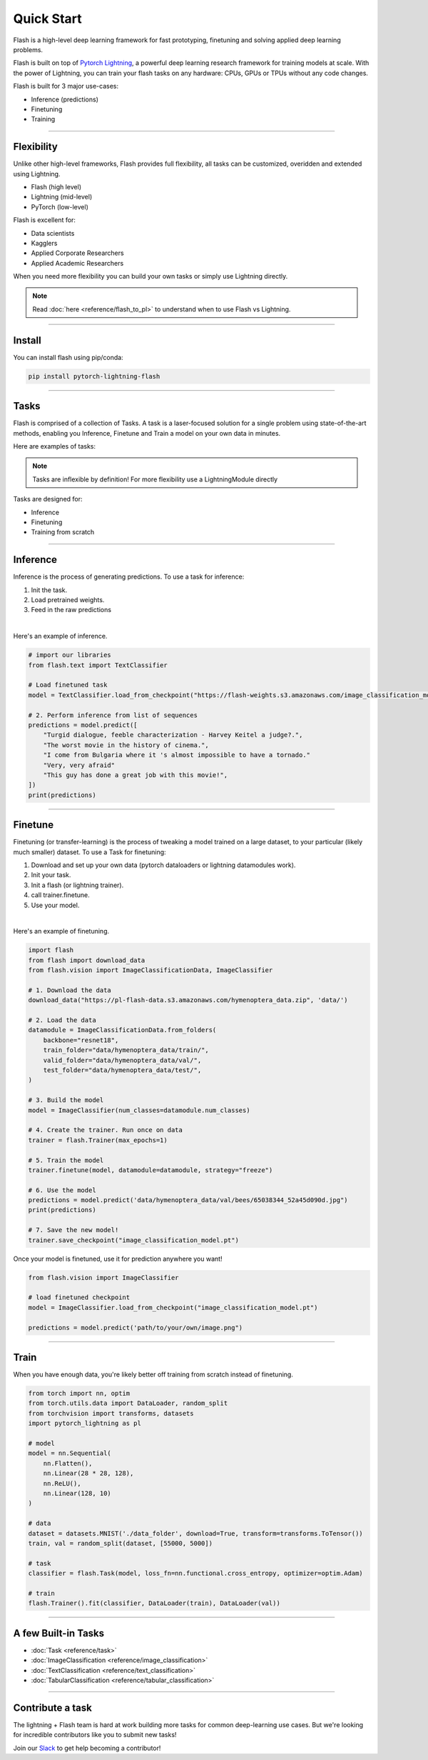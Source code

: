 Quick Start
===========
Flash is a high-level deep learning framework for fast prototyping, finetuning and solving applied deep learning problems.

Flash is built on top of `Pytorch Lightning <https://github.com/PyTorchLightning/pytorch-lightning>`_,
a powerful deep learning research framework for training models at scale. With the power of Lightning,
you can train your flash tasks on any hardware: CPUs, GPUs or TPUs without any code changes.

Flash is built for 3 major use-cases:

- Inference (predictions)
- Finetuning
- Training

-----

Flexibility
-----------

Unlike other high-level frameworks, Flash provides full flexibility, all tasks can be customized, overidden and extended using Lightning.

- Flash (high level)
- Lightning (mid-level)
- PyTorch (low-level)

Flash is excellent for:

- Data scientists
- Kagglers
- Applied Corporate Researchers
- Applied Academic Researchers

When you need more flexibility you can build your own tasks or simply use Lightning directly.

.. note:: Read :doc:`here <reference/flash_to_pl>` to understand when to use Flash vs Lightning.

----

Install
-------

You can install flash using pip/conda:

.. code-block:: bash

    pip install pytorch-lightning-flash

------

Tasks
-----
Flash is comprised of a collection of Tasks. A task is a laser-focused solution for a single problem using state-of-the-art methods, enabling you Inference, Finetune and Train a model on your own data in minutes.

Here are examples of tasks:

.. testcode::

    from flash.text import TextClassifier
    from flash.vision import ImageClassifier
    from flash.tabular import TabularClassifier

.. note:: Tasks are inflexible by definition! For more flexibility use a LightningModule directly

Tasks are designed for:

- Inference
- Finetuning
- Training from scratch

------

Inference
---------
Inference is the process of generating predictions. To use a task for inference:

1. Init the task.
2. Load pretrained weights.
3. Feed in the raw predictions

|

Here's an example of inference.

.. code-block:: python

    # import our libraries
    from flash.text import TextClassifier

    # Load finetuned task
    model = TextClassifier.load_from_checkpoint("https://flash-weights.s3.amazonaws.com/image_classification_model.pt")

    # 2. Perform inference from list of sequences
    predictions = model.predict([
        "Turgid dialogue, feeble characterization - Harvey Keitel a judge?.",
        "The worst movie in the history of cinema.",
        "I come from Bulgaria where it 's almost impossible to have a tornado."
        "Very, very afraid"
        "This guy has done a great job with this movie!",
    ])
    print(predictions)

-------

Finetune
--------
Finetuning (or transfer-learning) is the process of tweaking a model trained on a large dataset, to your particular (likely much smaller) dataset.
To use a Task for finetuning:

1. Download and set up your own data (pytorch dataloaders or lightning datamodules work).
2. Init your task.
3. Init a flash (or lightning trainer).
4. call trainer.finetune.
5. Use your model.

|

Here's an example of finetuning.

.. code-block:: python

    import flash
    from flash import download_data
    from flash.vision import ImageClassificationData, ImageClassifier

    # 1. Download the data
    download_data("https://pl-flash-data.s3.amazonaws.com/hymenoptera_data.zip", 'data/')

    # 2. Load the data
    datamodule = ImageClassificationData.from_folders(
        backbone="resnet18",
        train_folder="data/hymenoptera_data/train/",
        valid_folder="data/hymenoptera_data/val/",
        test_folder="data/hymenoptera_data/test/",
    )

    # 3. Build the model
    model = ImageClassifier(num_classes=datamodule.num_classes)

    # 4. Create the trainer. Run once on data
    trainer = flash.Trainer(max_epochs=1)

    # 5. Train the model
    trainer.finetune(model, datamodule=datamodule, strategy="freeze")

    # 6. Use the model
    predictions = model.predict('data/hymenoptera_data/val/bees/65038344_52a45d090d.jpg")
    print(predictions)

    # 7. Save the new model!
    trainer.save_checkpoint("image_classification_model.pt")

Once your model is finetuned, use it for prediction anywhere you want!

.. code-block:: python

    from flash.vision import ImageClassifier

    # load finetuned checkpoint
    model = ImageClassifier.load_from_checkpoint("image_classification_model.pt")

    predictions = model.predict('path/to/your/own/image.png")

----

Train
-----
When you have enough data, you're likely better off training from scratch instead of finetuning.

.. code-block:: python

    from torch import nn, optim
    from torch.utils.data import DataLoader, random_split
    from torchvision import transforms, datasets
    import pytorch_lightning as pl

    # model
    model = nn.Sequential(
        nn.Flatten(),
        nn.Linear(28 * 28, 128),
        nn.ReLU(),
        nn.Linear(128, 10)
    )

    # data
    dataset = datasets.MNIST('./data_folder', download=True, transform=transforms.ToTensor())
    train, val = random_split(dataset, [55000, 5000])

    # task
    classifier = flash.Task(model, loss_fn=nn.functional.cross_entropy, optimizer=optim.Adam)

    # train
    flash.Trainer().fit(classifier, DataLoader(train), DataLoader(val))

-----

A few Built-in Tasks
--------------------

- :doc:`Task <reference/task>`
- :doc:`ImageClassification <reference/image_classification>`
- :doc:`TextClassification <reference/text_classification>`
- :doc:`TabularClassification <reference/tabular_classification>`

-----

Contribute a task
-----------------
The lightning + Flash team is hard at work building more tasks for common deep-learning use cases.
But we're looking for incredible contributors like you to submit new tasks!

Join our `Slack <https://join.slack.com/t/pytorch-lightning/shared_invite/zt-f6bl2l0l-JYMK3tbAgAmGRrlNr00f1A>`_ to get help becoming a contributor!
